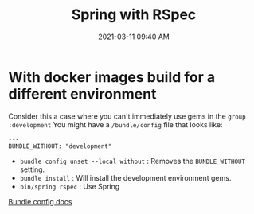 #+title: Spring with RSpec
#+date: 2021-03-11 09:40 AM
#+roam_tags: spring rspec ruby

* With docker images build for a different environment
  Consider this a case where you can't immediately use gems in the ~group :development~
  You might have a ~/bundle/config~ file that looks like:
  
  #+begin_example
  ---
  BUNDLE_WITHOUT: "development"
  #+end_example

  - ~bundle config unset --local without~ : Removes the ~BUNDLE_WITHOUT~ setting.
  - ~bundle install~ : Will install the development environment gems.
  - ~bin/spring rspec~ : Use Spring

  [[https://bundler.io/man/bundle-config.1.html][Bundle config docs]]
